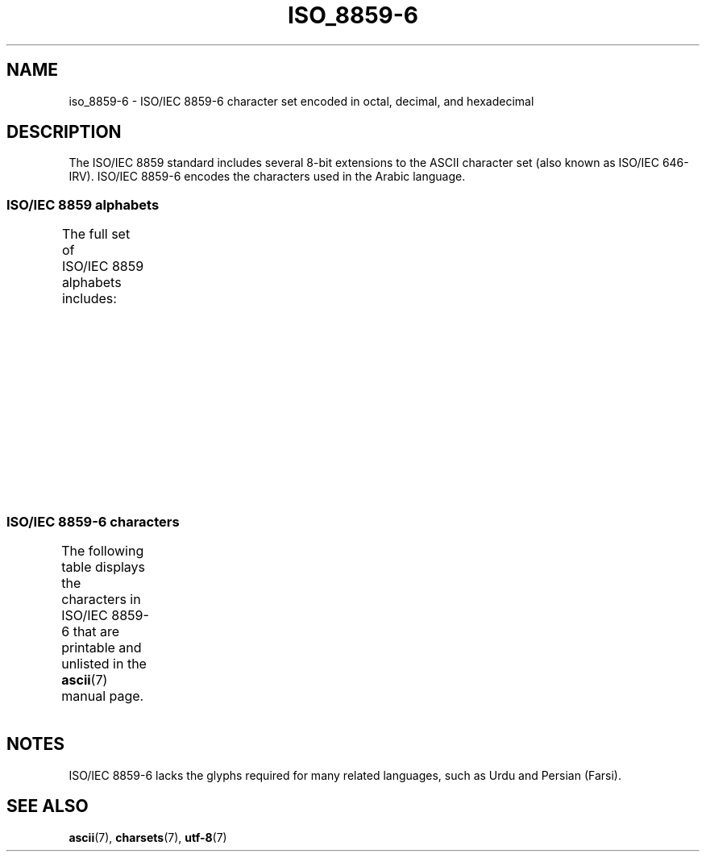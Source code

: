 '\" t
.\" Copyright, The contributors to the Linux man-pages project
.\"
.\" SPDX-License-Identifier: GPL-2.0-or-later
.\"
.TH ISO_8859-6 7 (date) "Linux man-pages (unreleased)"
.SH NAME
iso_8859-6
\-
ISO/IEC\~8859-6 character set encoded in octal, decimal,
and hexadecimal
.SH DESCRIPTION
The ISO/IEC\~8859 standard includes several 8-bit extensions to the ASCII
character set (also known as ISO/IEC\~646-IRV).
ISO/IEC\~8859-6 encodes the
characters used in the Arabic language.
.SS ISO/IEC\~8859 alphabets
The full set of ISO/IEC\~8859 alphabets includes:
.TS
l l.
ISO/IEC\~8859-1	West European languages (Latin-1)
ISO/IEC\~8859-2	Central and East European languages (Latin-2)
ISO/IEC\~8859-3	Southeast European and miscellaneous languages (Latin-3)
ISO/IEC\~8859-4	Scandinavian/Baltic languages (Latin-4)
ISO/IEC\~8859-5	Latin/Cyrillic
ISO/IEC\~8859-6	Latin/Arabic
ISO/IEC\~8859-7	Latin/Greek
ISO/IEC\~8859-8	Latin/Hebrew
ISO/IEC\~8859-9	Latin-1 modification for Turkish (Latin-5)
ISO/IEC\~8859-10	Lappish/Nordic/Eskimo languages (Latin-6)
ISO/IEC\~8859-11	Latin/Thai
ISO/IEC\~8859-13	Baltic Rim languages (Latin-7)
ISO/IEC\~8859-14	Celtic (Latin-8)
ISO/IEC\~8859-15	West European languages (Latin-9)
ISO/IEC\~8859-16	Romanian (Latin-10)
.TE
.SS ISO/IEC\~8859-6 characters
The following table displays the characters in ISO/IEC\~8859-6 that
are printable and unlisted in the
.BR ascii (7)
manual page.
.TS
l l l c lp-1.
Oct	Dec	Hex	Char	Description
_
240	160	A0	 	NO-BREAK SPACE
244	164	A4	¤	CURRENCY SIGN
254	172	AC	،	ARABIC COMMA
255	173	AD	­	SOFT HYPHEN
273	187	BB	؛	ARABIC SEMICOLON
277	191	BF	؟	ARABIC QUESTION MARK
301	193	C1	ء	ARABIC LETTER HAMZA
302	194	C2	آ	ARABIC LETTER ALEF WITH MADDA ABOVE
303	195	C3	أ	ARABIC LETTER ALEF WITH HAMZA ABOVE
304	196	C4	ؤ	ARABIC LETTER WAW WITH HAMZA ABOVE
305	197	C5	إ	ARABIC LETTER ALEF WITH HAMZA BELOW
306	198	C6	ئ	ARABIC LETTER YEH WITH HAMZA ABOVE
307	199	C7	ا	ARABIC LETTER ALEF
310	200	C8	ب	ARABIC LETTER BEH
311	201	C9	ة	ARABIC LETTER TEH MARBUTA
312	202	CA	ت	ARABIC LETTER TEH
313	203	CB	ث	ARABIC LETTER THEH
314	204	CC	ج	ARABIC LETTER JEEM
315	205	CD	ح	ARABIC LETTER HAH
316	206	CE	خ	ARABIC LETTER KHAH
317	207	CF	د	ARABIC LETTER DAL
320	208	D0	ذ	ARABIC LETTER THAL
321	209	D1	ر	ARABIC LETTER REH
322	210	D2	ز	ARABIC LETTER ZAIN
323	211	D3	س	ARABIC LETTER SEEN
324	212	D4	ش	ARABIC LETTER SHEEN
325	213	D5	ص	ARABIC LETTER SAD
326	214	D6	ض	ARABIC LETTER DAD
327	215	D7	ط	ARABIC LETTER TAH
330	216	D8	ظ	ARABIC LETTER ZAH
331	217	D9	ع	ARABIC LETTER AIN
332	218	DA	غ	ARABIC LETTER GHAIN
340	224	E0	ـ	ARABIC TATWEEL
341	225	E1	ف	ARABIC LETTER FEH
342	226	E2	ق	ARABIC LETTER QAF
343	227	E3	ك	ARABIC LETTER KAF
344	228	E4	ل	ARABIC LETTER LAM
345	229	E5	م	ARABIC LETTER MEEM
346	230	E6	ن	ARABIC LETTER NOON
347	231	E7	ه	ARABIC LETTER HEH
350	232	E8	و	ARABIC LETTER WAW
351	233	E9	ى	ARABIC LETTER ALEF MAKSURA
352	234	EA	ي	ARABIC LETTER YEH
353	235	EB	ً 	ARABIC FATHATAN
354	236	EC	ٌ 	ARABIC DAMMATAN
355	237	ED	ٍ 	ARABIC KASRATAN
356	238	EE	َ 	ARABIC FATHA
357	239	EF	ُ 	ARABIC DAMMA
360	240	F0	ِ 	ARABIC KASRA
361	241	F1	ّ 	ARABIC SHADDA
362	242	F2	ْ 	ARABIC SUKUN
.TE
.SH NOTES
ISO/IEC\~8859-6 lacks the glyphs required for many related languages,
such as Urdu and Persian (Farsi).
.SH SEE ALSO
.BR ascii (7),
.BR charsets (7),
.BR utf\-8 (7)
